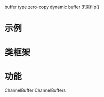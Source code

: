 #+STARTUP: showall
* 
buffer type
zero-copy
dynamic buffer
无需flip()



* 示例

* 类框架

* 功能

ChannelBuffer
ChannelBuffers

